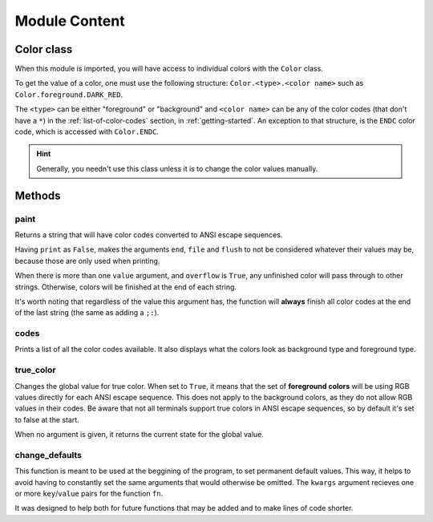 .. _module-content:

##############
Module Content
##############

.. _color-class:

***********
Color class
***********

When this module is imported, you will have access to individual colors with the ``Color`` class. 

To get the value of a color, one must use the following structure: ``Color.<type>.<color name>`` such as ``Color.foreground.DARK_RED``.

The ``<type>`` can be either "foreground" or "background" and ``<color name>`` can be any of the color codes (that don't have a ``*``) in the :ref:`list-of-color-codes` section, in :ref:`getting-started`. An exception to that structure, is the ``ENDC`` color code, which is accessed with ``Color.ENDC``.

.. hint:: Generally, you needn't use this class unless it is to change the color values manually.

*******
Methods
*******

paint
-----

.. function:: paint(\*value, \*\*options)
.. function:: paint(value, ..., print=True, ret=True, overflow=False, sep=' ', end='\n', file=sys.stdout, flush=False)



Returns a string that will have color codes converted to ANSI escape sequences. 

Having ``print`` as ``False``, makes the arguments ``end``, ``file`` and ``flush`` to not be considered whatever their values may be, because those are only used when printing.

When there is more than one ``value`` argument, and ``overflow`` is ``True``, any unfinished color will pass through to other strings. Otherwise, colors will be finished at the end of each string.

It's worth noting that regardless of the value this argument has, the function will **always** finish all color codes at the end of the last string (the same as adding a ``;:``).

.. csv-table::
        :file: paint-table.csv
        :header-rows: 1
        :widths: 7, 20

codes
-----

.. function:: codes()

Prints a list of all the color codes available. It also displays what the colors look as background type and foreground type.


true\_color
-----------

.. function:: true_color(value=None)

Changes the global value for true color. When set to ``True``, it means that the set of **foreground colors** will be using RGB values directly for each ANSI escape sequence. This does not apply to the background colors, as they do not allow RGB values in their codes. Be aware that not all terminals support true colors in ANSI escape sequences, so by default it's set to false at the start.

When no argument is given, it returns the current state for the global value.

.. csv-table::
        :file: true-color-table.csv
        :header-rows: 1
        :widths: 7, 20

change\_defaults
----------------

.. function:: change_defaults(fn, \*\*kwargs)



This function is meant to be used at the beggining of the program, to set permanent default values. This way, it helps to avoid having to constantly set the same arguments that would otherwise be omitted. The ``kwargs`` argument recieves one or more ``key``/``value`` pairs for the function ``fn``.

It was designed to help both for future functions that may be added and to make lines of code shorter.

.. csv-table::
        :file: change-defaults-table.csv
        :header-rows: 1
        :widths: 7, 20
